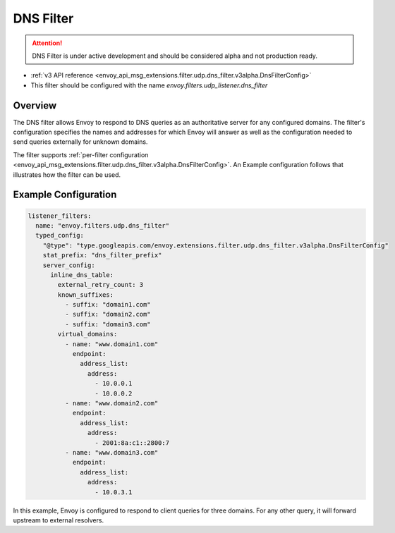 .. _config_udp_listener_filters_dns_filter:

DNS Filter
==========

.. attention::

  DNS Filter is under active development and should be considered alpha and not production ready.

* :ref:`v3 API reference <envoy_api_msg_extensions.filter.udp.dns_filter.v3alpha.DnsFilterConfig>`
* This filter should be configured with the name *envoy.filters.udp_listener.dns_filter*

Overview
--------

The DNS filter allows Envoy to respond to DNS queries as an authoritative server for any configured
domains. The filter's configuration specifies the names and addresses for which Envoy will answer
as well as the configuration needed to send queries externally for unknown domains.

The filter supports :ref:`per-filter configuration
<envoy_api_msg_extensions.filter.udp.dns_filter.v3alpha.DnsFilterConfig>`.
An Example configuration follows that illustrates how the filter can be used.

Example Configuration
---------------------

.. code-block:: yaml

  listener_filters:
    name: "envoy.filters.udp.dns_filter"
    typed_config:
      "@type": "type.googleapis.com/envoy.extensions.filter.udp.dns_filter.v3alpha.DnsFilterConfig"
      stat_prefix: "dns_filter_prefix"
      server_config:
        inline_dns_table:
          external_retry_count: 3
          known_suffixes:
            - suffix: "domain1.com"
            - suffix: "domain2.com"
            - suffix: "domain3.com"
          virtual_domains:
            - name: "www.domain1.com"
              endpoint:
                address_list:
                  address:
                    - 10.0.0.1
                    - 10.0.0.2
            - name: "www.domain2.com"
              endpoint:
                address_list:
                  address:
                    - 2001:8a:c1::2800:7
            - name: "www.domain3.com"
              endpoint:
                address_list:
                  address:
                    - 10.0.3.1


In this example, Envoy is configured to respond to client queries for three domains. For any
other query, it will forward upstream to external resolvers.
